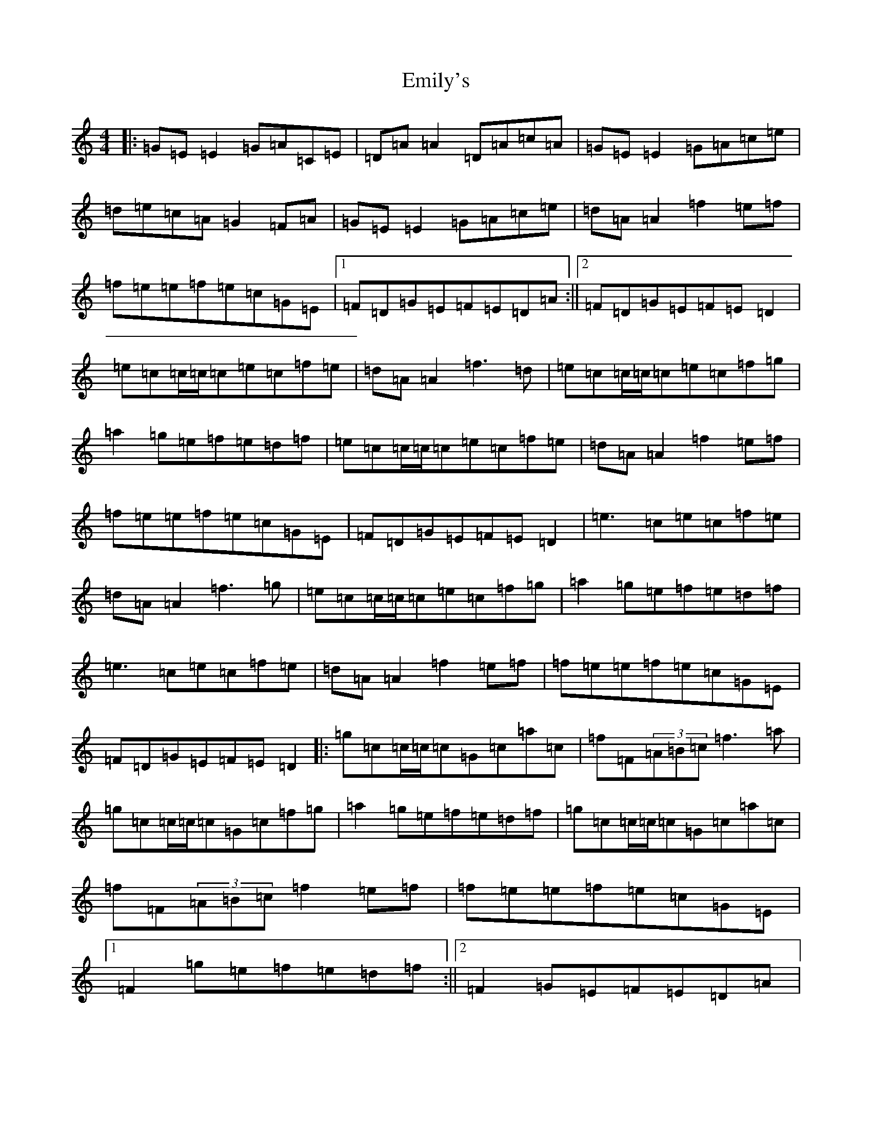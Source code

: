 X: 6154
T: Emily's
S: https://thesession.org/tunes/763#setting763
R: reel
M:4/4
L:1/8
K: C Major
|:=G=E=E2=G=A=C=E|=D=A=A2=D=A=c=A|=G=E=E2=G=A=c=e|=d=e=c=A=G2=F=A|=G=E=E2=G=A=c=e|=d=A=A2=f2=e=f|=f=e=e=f=e=c=G=E|1=F=D=G=E=F=E=D=A:||2=F=D=G=E=F=E=D2|=e=c=c/2=c/2=c=e=c=f=e|=d=A=A2=f3=d|=e=c=c/2=c/2=c=e=c=f=g|=a2=g=e=f=e=d=f|=e=c=c/2=c/2=c=e=c=f=e|=d=A=A2=f2=e=f|=f=e=e=f=e=c=G=E|=F=D=G=E=F=E=D2|=e3=c=e=c=f=e|=d=A=A2=f3=g|=e=c=c/2=c/2=c=e=c=f=g|=a2=g=e=f=e=d=f|=e3=c=e=c=f=e|=d=A=A2=f2=e=f|=f=e=e=f=e=c=G=E|=F=D=G=E=F=E=D2|:=g=c=c/2=c/2=c=G=c=a=c|=f=F(3=A=B=c=f3=a|=g=c=c/2=c/2=c=G=c=f=g|=a2=g=e=f=e=d=f|=g=c=c/2=c/2=c=G=c=a=c|=f=F(3=A=B=c=f2=e=f|=f=e=e=f=e=c=G=E|1=F2=g=e=f=e=d=f:||2=F2=G=E=F=E=D=A|